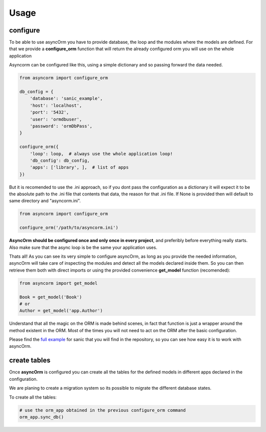 Usage
=====

configure
~~~~~~~~~

To be able to use asyncOrm you have to provide database, the loop and the
modules where the models are defined.
For that we provide a **configure_orm** function that will return the already
configured orm you will use on the whole application

Asyncorm can be configured like this, using a simple dictionary and so passing
forward the data needed.

.. code-block:: python

    from asyncorm import configure_orm

    db_config = {
        'database': 'sanic_example',
        'host': 'localhost',
        'port': '5432',
        'user': 'ormdbuser',
        'password': 'ormDbPass',
    }

    configure_orm({
        'loop': loop,  # always use the whole application loop!
        'db_config': db_config,
        'apps': ['library', ],  # list of apps
    })

But it is recomended to use the .ini approach, so if you dont pass the
configuration as a dictionary it will expect it to be the absolute path to the
.ini file that contents that data, the reason for that .ini file.
If None is provided then will default to same directory and "asyncorm.ini".

.. code-block:: python

    from asyncorm import configure_orm

    configure_orm('/path/to/asyncorm.ini')

**AsyncOrm should be configured once and only once in every project**, and
preferibly before everything really starts. Also make sure that the async loop
is be the same your application uses.

Thats all!
As you can see its very simple to configure asyncOrm, as long as you provide
the needed information, asyncOrm will take care of inspecting the modules and
detect all the models declared inside them.
So you can then retrieve them both with direct imports or using the provided
convenience **get_model** function (recomended):

.. code-block:: python

    from asyncorm import get_model

    Book = get_model('Book')
    # or
    Author = get_model('app.Author')

Understand that all the magic on the ORM is made behind scenes, in fact that
function is just a wrapper around the method existent in the ORM. Most of the
times you will not need to act on the ORM after the basic configuration.

Please find the `full example`_ for sanic that you will find in the repository,
so you can see how easy it is to work with asyncOrm.

.. _`full example`: https://pip.pypa.io

create tables
~~~~~~~~~~~~~

Once **asyncOrm** is configured you can create all the tables for the defined
models in different apps declared in the configuration.

We are planing to create a migration system so its possible to migrate the
different database states.

To create all the tables:

.. code-block:: python

    # use the orm_app obtained in the previous configure_orm command
    orm_app.sync_db()
